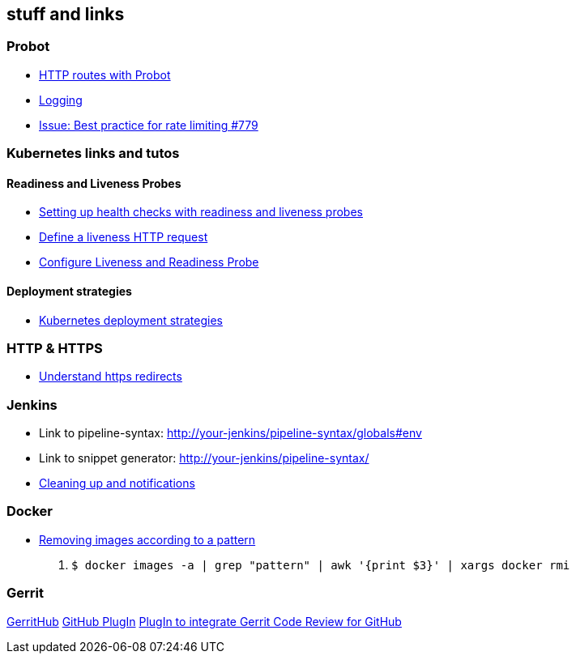 == stuff and links

=== Probot

- https://probot.github.io/docs/http/[HTTP routes with Probot]
- https://probot.github.io/docs/logging/[Logging]
- https://github.com/probot/probot/issues/779[Issue: Best practice for rate limiting #779]

=== Kubernetes links and tutos

==== Readiness and Liveness Probes

- https://cloud.google.com/blog/products/gcp/kubernetes-best-practices-setting-up-health-checks-with-readiness-and-liveness-probes[Setting up health checks with readiness and liveness probes]
- https://kubernetes.io/docs/tasks/configure-pod-container/configure-liveness-readiness-probes/#define-a-liveness-http-request[Define a liveness HTTP request]
- https://kubernetes.io/docs/tasks/configure-pod-container/configure-liveness-readiness-probes/[Configure Liveness and Readiness Probe]

==== Deployment strategies

- https://container-solutions.com/kubernetes-deployment-strategies/[Kubernetes deployment strategies]

=== HTTP & HTTPS

- https://blog.dnsimple.com/2016/08/https-redirects/[Understand https redirects]

=== Jenkins

- Link to pipeline-syntax: http://your-jenkins/pipeline-syntax/globals#env
- Link to snippet generator: http://your-jenkins/pipeline-syntax/
- https://jenkins.io/doc/pipeline/tour/post/[Cleaning up and notifications]

=== Docker

- https://www.digitalocean.com/community/tutorials/how-to-remove-docker-images-containers-and-volumes[Removing images according to a pattern]

1. `$ docker images -a | grep "pattern" | awk '{print $3}' | xargs docker rmi`

=== Gerrit

http://gerrithub.io/[GerritHub]
https://gerrit.googlesource.com/plugins/github/+/5444a58654cc5ce43a1df48db62e500eb3e0a3a3/README.md[GitHub PlugIn]
https://github.com/GerritCodeReview/plugins_github[PlugIn to integrate Gerrit Code Review for GitHub]
